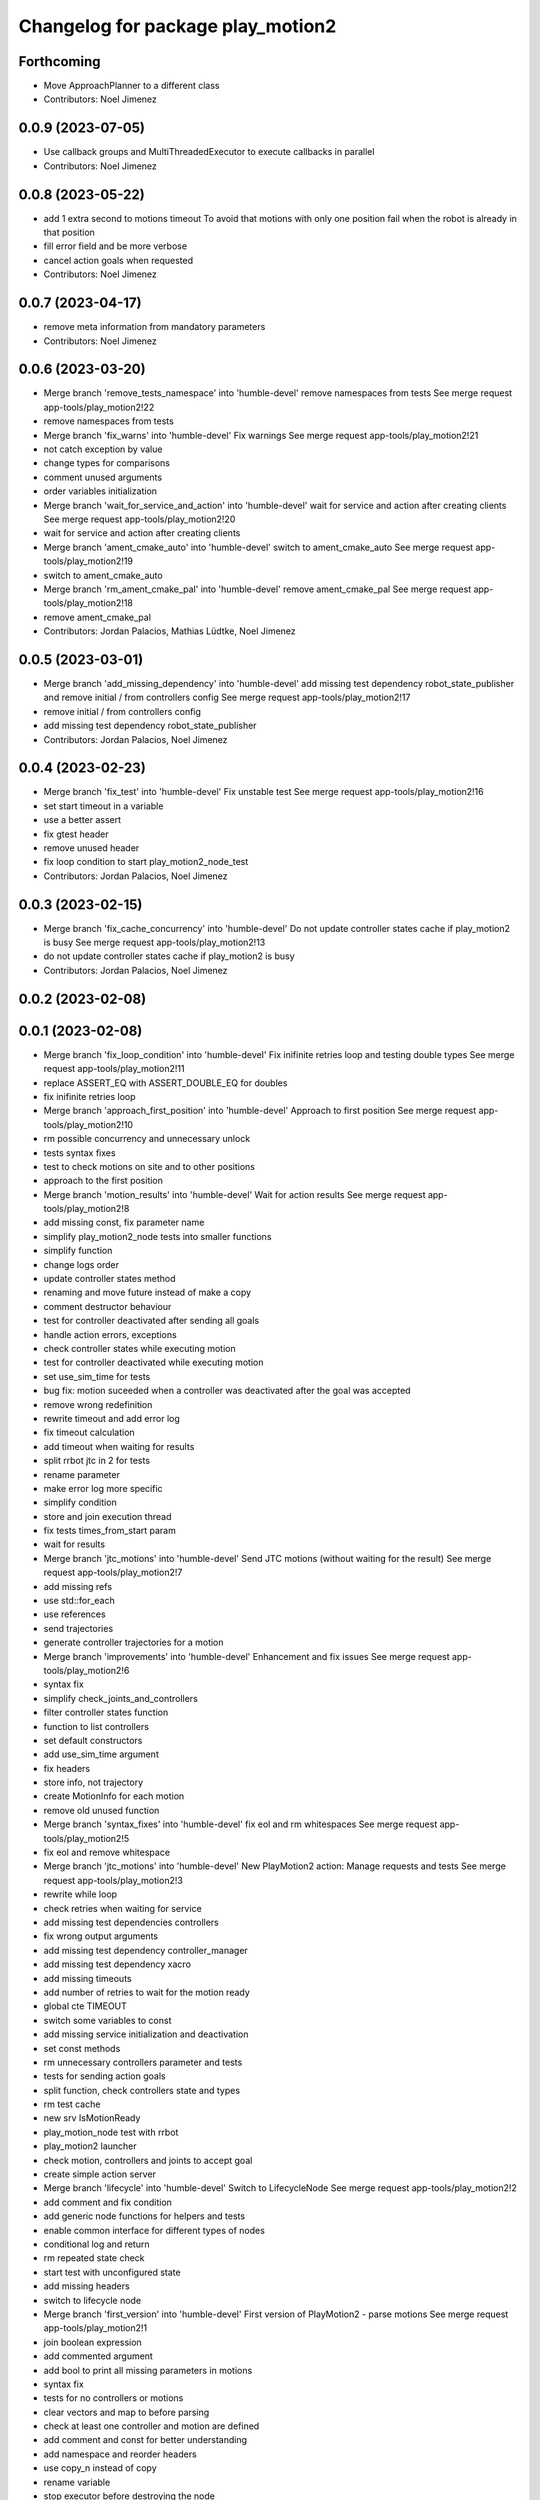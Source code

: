 ^^^^^^^^^^^^^^^^^^^^^^^^^^^^^^^^^^
Changelog for package play_motion2
^^^^^^^^^^^^^^^^^^^^^^^^^^^^^^^^^^

Forthcoming
-----------
* Move ApproachPlanner to a different class
* Contributors: Noel Jimenez

0.0.9 (2023-07-05)
------------------
* Use callback groups and MultiThreadedExecutor to execute callbacks in parallel
* Contributors: Noel Jimenez

0.0.8 (2023-05-22)
------------------
* add 1 extra second to motions timeout
  To avoid that motions with only one position fail when the robot is
  already in that position
* fill error field and be more verbose
* cancel action goals when requested
* Contributors: Noel Jimenez

0.0.7 (2023-04-17)
------------------
* remove meta information from mandatory parameters
* Contributors: Noel Jimenez

0.0.6 (2023-03-20)
------------------
* Merge branch 'remove_tests_namespace' into 'humble-devel'
  remove namespaces from tests
  See merge request app-tools/play_motion2!22
* remove namespaces from tests
* Merge branch 'fix_warns' into 'humble-devel'
  Fix warnings
  See merge request app-tools/play_motion2!21
* not catch exception by value
* change types for comparisons
* comment unused arguments
* order variables initialization
* Merge branch 'wait_for_service_and_action' into 'humble-devel'
  wait for service and action after creating clients
  See merge request app-tools/play_motion2!20
* wait for service and action after creating clients
* Merge branch 'ament_cmake_auto' into 'humble-devel'
  switch to ament_cmake_auto
  See merge request app-tools/play_motion2!19
* switch to ament_cmake_auto
* Merge branch 'rm_ament_cmake_pal' into 'humble-devel'
  remove ament_cmake_pal
  See merge request app-tools/play_motion2!18
* remove ament_cmake_pal
* Contributors: Jordan Palacios, Mathias Lüdtke, Noel Jimenez

0.0.5 (2023-03-01)
------------------
* Merge branch 'add_missing_dependency' into 'humble-devel'
  add missing test dependency robot_state_publisher and remove initial / from controllers config
  See merge request app-tools/play_motion2!17
* remove initial / from controllers config
* add missing test dependency robot_state_publisher
* Contributors: Jordan Palacios, Noel Jimenez

0.0.4 (2023-02-23)
------------------
* Merge branch 'fix_test' into 'humble-devel'
  Fix unstable test
  See merge request app-tools/play_motion2!16
* set start timeout in a variable
* use a better assert
* fix gtest header
* remove unused header
* fix loop condition to start play_motion2_node_test
* Contributors: Jordan Palacios, Noel Jimenez

0.0.3 (2023-02-15)
------------------
* Merge branch 'fix_cache_concurrency' into 'humble-devel'
  Do not update controller states cache if play_motion2 is busy
  See merge request app-tools/play_motion2!13
* do not update controller states cache if play_motion2 is busy
* Contributors: Jordan Palacios, Noel Jimenez

0.0.2 (2023-02-08)
------------------

0.0.1 (2023-02-08)
------------------
* Merge branch 'fix_loop_condition' into 'humble-devel'
  Fix inifinite retries loop and testing double types
  See merge request app-tools/play_motion2!11
* replace ASSERT_EQ with ASSERT_DOUBLE_EQ for doubles
* fix inifinite retries loop
* Merge branch 'approach_first_position' into 'humble-devel'
  Approach to first position
  See merge request app-tools/play_motion2!10
* rm possible concurrency and unnecessary unlock
* tests syntax fixes
* test to check motions on site and to other positions
* approach to the first position
* Merge branch 'motion_results' into 'humble-devel'
  Wait for action results
  See merge request app-tools/play_motion2!8
* add missing const, fix parameter name
* simplify play_motion2_node tests into smaller functions
* simplify function
* change logs order
* update controller states method
* renaming and move future instead of make a copy
* comment destructor behaviour
* test for controller deactivated after sending all goals
* handle action errors, exceptions
* check controller states while executing motion
* test for controller deactivated while executing motion
* set use_sim_time for tests
* bug fix: motion suceeded when a controller was deactivated after the goal was accepted
* remove wrong redefinition
* rewrite timeout and add error log
* fix timeout calculation
* add timeout when waiting for results
* split rrbot jtc in 2 for tests
* rename parameter
* make error log more specific
* simplify condition
* store and join execution thread
* fix tests times_from_start param
* wait for results
* Merge branch 'jtc_motions' into 'humble-devel'
  Send JTC motions (without waiting for the result)
  See merge request app-tools/play_motion2!7
* add missing refs
* use std::for_each
* use references
* send trajectories
* generate controller trajectories for a motion
* Merge branch 'improvements' into 'humble-devel'
  Enhancement and fix issues
  See merge request app-tools/play_motion2!6
* syntax fix
* simplify check_joints_and_controllers
* filter controller states function
* function to list controllers
* set default constructors
* add use_sim_time argument
* fix headers
* store info, not trajectory
* create MotionInfo for each motion
* remove old unused function
* Merge branch 'syntax_fixes' into 'humble-devel'
  fix eol and rm whitespaces
  See merge request app-tools/play_motion2!5
* fix eol and remove whitespace
* Merge branch 'jtc_motions' into 'humble-devel'
  New PlayMotion2 action: Manage requests and tests
  See merge request app-tools/play_motion2!3
* rewrite while loop
* check retries when waiting for service
* add missing test dependencies controllers
* fix wrong output arguments
* add missing test dependency controller_manager
* add missing test dependency xacro
* add missing timeouts
* add number of retries to wait for the motion ready
* global cte TIMEOUT
* switch some variables to const
* add missing service initialization and deactivation
* set const methods
* rm unnecessary controllers parameter and tests
* tests for sending action goals
* split function, check controllers state and types
* rm test cache
* new srv IsMotionReady
* play_motion_node test with rrbot
* play_motion2 launcher
* check motion, controllers and joints to accept goal
* create simple action server
* Merge branch 'lifecycle' into 'humble-devel'
  Switch to LifecycleNode
  See merge request app-tools/play_motion2!2
* add comment and fix condition
* add generic node functions for helpers and tests
* enable common interface for different types of nodes
* conditional log and return
* rm repeated state check
* start test with unconfigured state
* add missing headers
* switch to lifecycle node
* Merge branch 'first_version' into 'humble-devel'
  First version of PlayMotion2 - parse motions
  See merge request app-tools/play_motion2!1
* join boolean expression
* add commented argument
* add bool to print all missing parameters in motions
* syntax fix
* tests for no controllers or motions
* clear vectors and map to before parsing
* check at least one controller and motion are defined
* add comment and const for better understanding
* add namespace and reorder headers
* use copy_n instead of copy
* rename variable
* stop executor before destroying the node
* rm unused variable
* force c++ 17
* add default constructor and destructor
* syntax fixes and renamings
* initialize service
* name request arg and separate functions
* improve error messages
* add wrong motions for testing
* discard motions with missing data
* update way to load params
* play_motion2_test
* fix node name
* miscellaneous syntax fixes
* play_motion2_helpers_test
* play_motion2 as library
* parse controllers
* set node options without a function
* add destructor
* ListMotions service
* parse motions info
* node that reads a motion_name parameter
* Contributors: Jordan Palacios, Noel Jimenez
